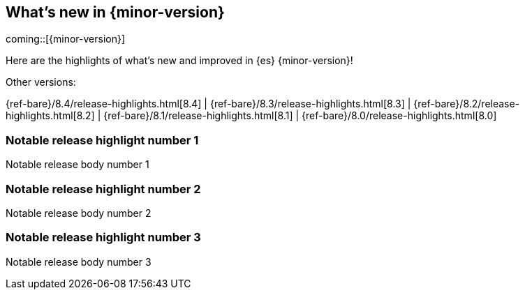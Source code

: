 [[release-highlights]]
== What's new in {minor-version}

coming::[{minor-version}]

Here are the highlights of what's new and improved in {es} {minor-version}!
ifeval::[\{release-state}\"!=\"unreleased\"]
For detailed information about this release, see the <<es-release-notes>> and
<<breaking-changes>>.
endif::[]

// Add previous release to the list
Other versions:

{ref-bare}/8.4/release-highlights.html[8.4]
| {ref-bare}/8.3/release-highlights.html[8.3]
| {ref-bare}/8.2/release-highlights.html[8.2]
| {ref-bare}/8.1/release-highlights.html[8.1]
| {ref-bare}/8.0/release-highlights.html[8.0]

// tag::notable-highlights[]

[discrete]
[[notable_release_highlight_number_1]]
=== Notable release highlight number 1
Notable release body number 1

[discrete]
[[notable_release_highlight_number_2]]
=== Notable release highlight number 2
Notable release body number 2

// end::notable-highlights[]


[discrete]
[[notable_release_highlight_number_3]]
=== Notable release highlight number 3
Notable release body number 3

